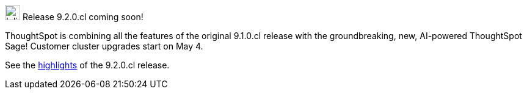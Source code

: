 .image:cal-outline-blue.svg[Inline,25] Release 9.2.0.cl coming soon!
****
ThoughtSpot is combining all the features of the original 9.1.0.cl release with the groundbreaking, new, AI-powered ThoughtSpot Sage! Customer cluster upgrades start on May 4.

See the <<next-release,highlights>> of the 9.2.0.cl release.
****
